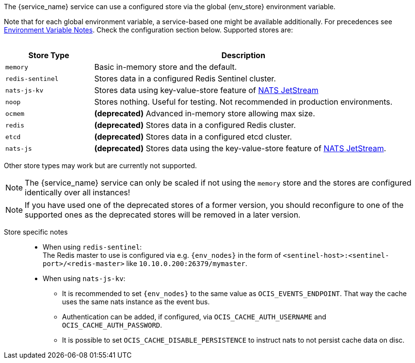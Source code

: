 ////
This partial contains the commonly used list of cache stores plus notes.
It is used as partial so when there is a change, we only need to do it in one place
When including, there must be at the top and the bottom a line manually added describing service dependent stuff, see below.
////

ifdef::is_cache[]
:env_store: OCIS_CACHE_STORE
:env_nodes: OCIS_CACHE_STORE_NODES
endif::is_cache[]

ifdef::is_stat[]
:env_store: OCIS_PERSISTENT_STORE
:env_nodes: OCIS_PERSISTENT_STORE_NODES
endif::is_stat[]

The {service_name} service can use a configured store via the global {env_store} environment variable.

Note that for each global environment variable, a service-based one might be available additionally. For precedences see xref:deployment/services/env-var-note.adoc[Environment Variable Notes]. Check the configuration section below. Supported stores are:
{empty} +
{empty} +

[width=100%,cols="25%,85%",options=header]
|===
| Store Type
| Description

| `memory`
| Basic in-memory store and the default.

| `redis-sentinel`
| Stores data in a configured Redis Sentinel cluster.

| `nats-js-kv`
| Stores data using key-value-store feature of https://docs.nats.io/nats-concepts/jetstream/key-value-store[NATS JetStream]

| `noop`
| Stores nothing. Useful for testing. Not recommended in production environments.

| `ocmem`
| *(deprecated)* Advanced in-memory store allowing max size.

| `redis`
| *(deprecated)* Stores data in a configured Redis cluster.

| `etcd`
| *(deprecated)* Stores data in a configured etcd cluster.

| `nats-js`
| *(deprecated)* Stores data using the key-value-store feature of https://docs.nats.io/nats-concepts/jetstream/key-value-store[NATS JetStream].
|===

Other store types may work but are currently not supported.

NOTE: The {service_name} service can only be scaled if not using the `memory` store and the stores are configured identically over all instances!

NOTE: If you have used one of the deprecated stores of a former version, you should reconfigure to one of the supported ones as the deprecated stores will be removed in a later version.

Store specific notes::
+
--
* When using `redis-sentinel`: +
The Redis master to use is configured via e.g. `{env_nodes}` in the form of `<sentinel-host>:<sentinel-port>/<redis-master>` like `10.10.0.200:26379/mymaster`.

* When using `nats-js-kv`: +
** It is recommended to set `{env_nodes}` to the same value as `OCIS_EVENTS_ENDPOINT`. That way the cache uses the same nats instance as the event bus.
** Authentication can be added, if configured, via `OCIS_CACHE_AUTH_USERNAME` and `OCIS_CACHE_AUTH_PASSWORD`.
** It is possible to set `OCIS_CACHE_DISABLE_PERSISTENCE` to instruct nats to not persist cache data on disc.
--
